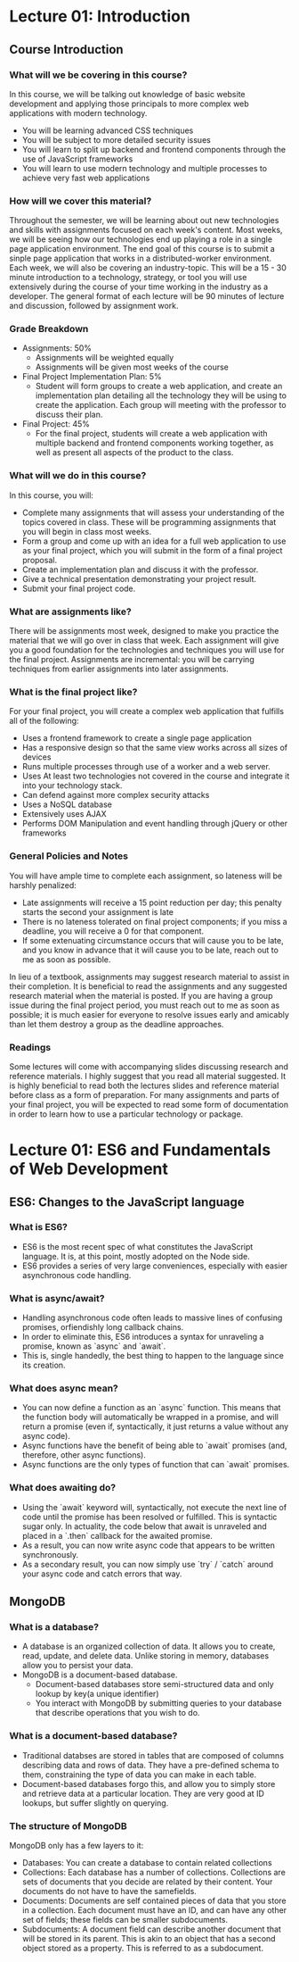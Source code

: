 #+STARTUP: showall
#+OPTIONS: num:nil toc:nil

* Lecture 01: Introduction

** Course Introduction

*** What will we be covering in this course? 
In this course, we will be talking out knowledge of basic website development and applying those principals to more complex web applications with modern technology.   
+ You will be learning advanced CSS techniques 
+ You will be subject to more detailed security issues 
+ You will learn to split up backend and frontend components through the use of JavaScript frameworks 
+ You will learn to use modern technology and multiple processes to achieve very fast web applications

*** How will we cover this material?
Throughout the semester, we will be learning about out new technologies and skills with assignments focused on each week's content.  
Most weeks, we will be seeing how our technologies end up playing a role in a single page application environment. The end goal of this course is to submit a sinple page application that works in a distributed-worker environment.  
Each week, we will also be covering an industry-topic. This will be a 15 - 30 minute introduction to a technology, strategy, or tool you will use extensively during the course of your time working in the industry as a developer.  
The general format of each lecture will be 90 minutes of lecture and discussion, followed by assignment work.  

*** Grade Breakdown 
+ Assignments: 50%
  + Assignments will be weighted equally 
  + Assignments will be given most weeks of the course 
+ Final Project Implementation Plan: 5%
  + Student will form groups to create a web application, and create an implementation plan detailing all the technology they will be using to create the application. Each group will meeting with the professor to discuss their plan. 
+ Final Project: 45%
  + For the final project, students will create a web application with multiple backend and frontend components working together, as well as present all aspects of the product to the class. 

*** What will we do in this course?
In this course, you will: 
  + Complete many assignments that will assess your understanding of the topics covered in class. These will be programming assignments that you will begin in class most weeks. 
  + Form a group and come up with an idea for a full web application to use as your final project, which you will submit in the form of a final project proposal.
  + Create an implementation plan and discuss it with the professor. 
  + Give a technical presentation demonstrating your project result. 
  + Submit your final project code. 

*** What are assignments like? 
There will be assignments most week, designed to make you practice the material that we will go over in class that week.  
Each assignment will give you a good foundation for the technologies and techniques you will use for the final project.  
Assignments are incremental: you will be carrying techniques from earlier assignments into later assignments. 

*** What is the final project like? 
For your final project, you will create a complex web application that fulfills all of the following: 
  + Uses a frontend framework to create a single page application
  + Has a responsive design so that the same view works across all sizes of devices 
  + Runs multiple processes through use of a worker and a web server.
  + Uses At least two technologies not covered in the course and integrate it into your technology stack. 
  + Can defend against more complex security attacks 
  + Uses a NoSQL database 
  + Extensively uses AJAX
  + Performs DOM Manipulation and event handling through jQuery or other frameworks 

*** General Policies and Notes 
You will have ample time to complete each assignment, so lateness will be harshly penalized: 
  + Late assignments will receive a 15 point reduction per day; this penalty starts the second your assignment is late 
  + There is no lateness tolerated on final project components; if you miss a deadline, you will receive a 0 for that component.
  + If some extenuating circumstance occurs that will cause you to be late, and you know in advance that it will cause you to be late, reach out to me as soon as possible.  
In lieu of a textbook, assignments may suggest research material to assist in their completion. It is beneficial to read the assignments and any suggested research material when the material is posted.  
If you are having a group issue during the final project period, you must reach out to me as soon as possible; it is much easier for everyone to resolve issues early and amicably than let them destroy a group as the deadline approaches. 

*** Readings 
Some lectures will come with accompanying slides discussing research and reference materials. I highly suggest that you read all material suggested.  
It is highly beneficial to read both the lectures slides and reference material before class as a form of preparation.  
For many assignments and parts of your final project, you will be expected to read some form of documentation in order to learn how to use a particular technology or package. 

* Lecture 01: ES6 and Fundamentals of Web Development 

** ES6: Changes to the JavaScript language 
*** What is ES6?
+ ES6 is the most recent spec of what constitutes the JavaScript language. It is, at this point, mostly adopted on the Node side. 
+ ES6 provides a series of very large conveniences, especially with easier asynchronous code handling.

*** What is async/await? 
+ Handling asynchronous code often leads to massive lines of confusing promises, orfiendishly long callback chains.
+ In order to eliminate this, ES6 introduces a syntax for unraveling a promise, known as `async` and `await`. 
+ This is, single handedly, the best thing to happen to the language since its creation. 

*** What does async mean? 
+ You can now define a function as an `async` function. This means that the function body will automatically be wrapped in a promise, and will return a promise (even if, syntactically, it just returns a value without any async code).
+ Async functions have the benefit of being able to `await` promises (and, therefore, other async functions).
+ Async functions are the only types of function that can `await` promises. 

*** What does awaiting do? 
+ Using the `await` keyword will, syntactically, not execute the next line of code until the promise has been resolved or fulfilled. This is syntactic sugar only. In actuality, the code below that await is unraveled and placed in a `.then` callback for the awaited promise. 
+ As a result, you can now write async code that appears to be written synchronously. 
+ As a secondary result, you can now simply use `try` / `catch` around your async code and catch errors that way. 

** MongoDB
*** What is a database?
+ A database is an organized collection of data. It allows you to create, read, update, and delete data. Unlike storing in memory, databases allow you to persist your data.
+ MongoDB is a document-based database.
  + Document-based databases store semi-structured data and only lookup by key(a unique identifier)
  + You interact with MongoDB by submitting queries to your database that describe operations that you wish to do. 

*** What is a document-based database?
+ Traditional databses are stored in tables that are composed of columns describing data and rows of data. They have a pre-defined schema to them, constraining the type of data you can make in each table. 
+ Document-based databases forgo this, and allow you to simply store and retrieve data at a particular location. They are very good at ID lookups, but suffer slightly on querying. 

*** The structure of MongoDB
MongoDB only has a few layers to it:
  + Databases: You can create a database to contain related collections
  + Collections: Each database has a number of collections. Collections are sets of documents that you decide are related by their content. Your documents do not have to have the samefields.
  + Documents: Documents are self contained pieces of data that you store in a collection. Each document must have an ID, and can have any other set of fields; these fields can be smaller subdocuments. 
  + Subdocuments: A document field can describe another document that will be stored in its parent. This is akin to an object that has a second object stored as a property. This is referred to as a subdocument. 
